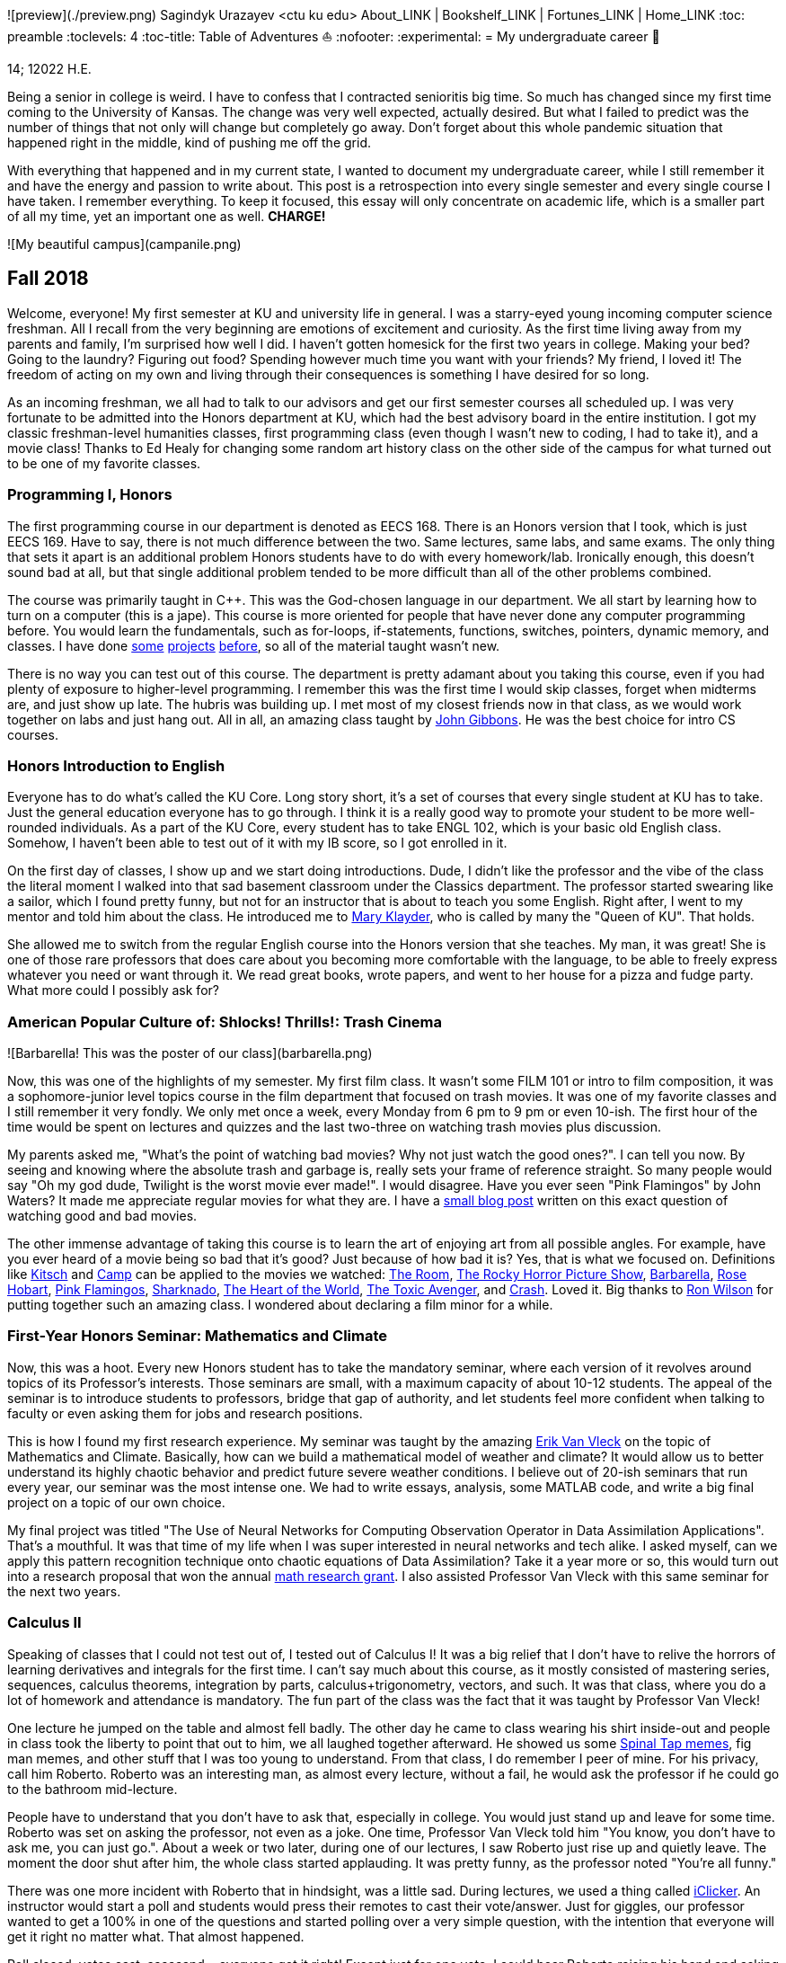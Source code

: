 ![preview](./preview.png)
Sagindyk Urazayev <ctu ku edu>
About_LINK | Bookshelf_LINK | Fortunes_LINK | Home_LINK
:toc: preamble
:toclevels: 4
:toc-title: Table of Adventures ⛵
:nofooter:
:experimental:
= My undergraduate career 🧺

14; 12022 H.E.

Being a senior in college is weird. I have to confess that I contracted
senioritis big time. So much has changed since my first time coming to
the University of Kansas. The change was very well expected, actually
desired. But what I failed to predict was the number of things that not
only will change but completely go away. Don't forget about this whole
pandemic situation that happened right in the middle, kind of pushing me
off the grid.

With everything that happened and in my current state, I wanted to
document my undergraduate career, while I still remember it and have the
energy and passion to write about. This post is a retrospection into
every single semester and every single course I have taken. I remember
everything. To keep it focused, this essay will only concentrate on
academic life, which is a smaller part of all my time, yet an important
one as well. *CHARGE!*

![My beautiful campus](campanile.png)

== Fall 2018

Welcome, everyone! My first semester at KU and university life in
general. I was a starry-eyed young incoming computer science freshman.
All I recall from the very beginning are emotions of excitement and
curiosity. As the first time living away from my parents and family, I'm
surprised how well I did. I haven't gotten homesick for the first two
years in college. Making your bed? Going to the laundry? Figuring out
food? Spending however much time you want with your friends? My friend,
I loved it! The freedom of acting on my own and living through their
consequences is something I have desired for so long.

As an incoming freshman, we all had to talk to our advisors and get our
first semester courses all scheduled up. I was very fortunate to be
admitted into the Honors department at KU, which had the best advisory
board in the entire institution. I got my classic freshman-level
humanities classes, first programming class (even though I wasn't new to
coding, I had to take it), and a movie class! Thanks to Ed Healy for
changing some random art history class on the other side of the campus
for what turned out to be one of my favorite classes.

=== Programming I, Honors

The first programming course in our department is denoted as EECS 168.
There is an Honors version that I took, which is just EECS 169. Have to
say, there is not much difference between the two. Same lectures, same
labs, and same exams. The only thing that sets it apart is an additional
problem Honors students have to do with every homework/lab. Ironically
enough, this doesn't sound bad at all, but that single additional
problem tended to be more difficult than all of the other problems
combined.

The course was primarily taught in C++. This was the God-chosen language
in our department. We all start by learning how to turn on a computer
(this is a jape). This course is more oriented for people that have
never done any computer programming before. You would learn the
fundamentals, such as for-loops, if-statements, functions, switches,
pointers, dynamic memory, and classes. I have done
https://sandyuraz.com/projects/memeinvestor_bot/[some]
https://sandyuraz.com/projects/collatz/[projects]
https://sandyuraz.com/projects/prequelmemes_bot/[before], so all of the
material taught wasn't new.

There is no way you can test out of this course. The department is
pretty adamant about you taking this course, even if you had plenty of
exposure to higher-level programming. I remember this was the first time
I would skip classes, forget when midterms are, and just show up late.
The hubris was building up. I met most of my closest friends now in that
class, as we would work together on labs and just hang out. All in all,
an amazing class taught by https://eecs.ku.edu/john-gibbons[John
Gibbons]. He was the best choice for intro CS courses.

=== Honors Introduction to English

Everyone has to do what's called the KU Core. Long story short, it's a
set of courses that every single student at KU has to take. Just the
general education everyone has to go through. I think it is a really
good way to promote your student to be more well-rounded individuals. As
a part of the KU Core, every student has to take ENGL 102, which is your
basic old English class. Somehow, I haven't been able to test out of it
with my IB score, so I got enrolled in it.

On the first day of classes, I show up and we start doing introductions.
Dude, I didn't like the professor and the vibe of the class the literal
moment I walked into that sad basement classroom under the Classics
department. The professor started swearing like a sailor, which I found
pretty funny, but not for an instructor that is about to teach you some
English. Right after, I went to my mentor and told him about the class.
He introduced me to https://english.ku.edu/people/mary-klayder[Mary
Klayder], who is called by many the "Queen of KU". That holds.

She allowed me to switch from the regular English course into the Honors
version that she teaches. My man, it was great! She is one of those rare
professors that does care about you becoming more comfortable with the
language, to be able to freely express whatever you need or want through
it. We read great books, wrote papers, and went to her house for a pizza
and fudge party. What more could I possibly ask for?

=== American Popular Culture of: Shlocks! Thrills!: Trash Cinema

![Barbarella! This was the poster of our class](barbarella.png)

Now, this was one of the highlights of my semester. My first film class.
It wasn't some FILM 101 or intro to film composition, it was a
sophomore-junior level topics course in the film department that focused
on trash movies. It was one of my favorite classes and I still remember
it very fondly. We only met once a week, every Monday from 6 pm to 9 pm
or even 10-ish. The first hour of the time would be spent on lectures
and quizzes and the last two-three on watching trash movies plus
discussion.

My parents asked me, "What's the point of watching bad movies? Why not
just watch the good ones?". I can tell you now. By seeing and knowing
where the absolute trash and garbage is, really sets your frame of
reference straight. So many people would say "Oh my god dude, Twilight
is the worst movie ever made!". I would disagree. Have you ever seen
"Pink Flamingos" by John Waters? It made me appreciate regular movies
for what they are. I have a
https://sandyuraz.com/blogs/good_bad_movies/[small blog post] written on
this exact question of watching good and bad movies.

The other immense advantage of taking this course is to learn the art of
enjoying art from all possible angles. For example, have you ever heard
of a movie being so bad that it's good? Just because of how bad it is?
Yes, that is what we focused on. Definitions like
https://en.wikipedia.org/wiki/Kitsch[Kitsch] and
https://en.wikipedia.org/wiki/Camp_(style)[Camp] can be applied to the
movies we watched: https://en.wikipedia.org/wiki/The_Room[The Room],
https://en.wikipedia.org/wiki/The_Rocky_Horror_Picture_Show[The Rocky
Horror Picture Show],
https://en.wikipedia.org/wiki/Barbarella_(film)[Barbarella],
https://youtu.be/pQxtZlQlTDA[Rose Hobart],
https://en.wikipedia.org/wiki/Pink_Flamingos[Pink Flamingos],
https://en.wikipedia.org/wiki/Sharknado[Sharknado],
https://youtu.be/r4JmeXXRmZg[The Heart of the World],
https://en.wikipedia.org/wiki/The_Toxic_Avenger_(1984_film)[The Toxic
Avenger], and https://en.wikipedia.org/wiki/Crash_(1996_film)[Crash].
Loved it. Big thanks to https://film.ku.edu/people/ron-wilson[Ron
Wilson] for putting together such an amazing class. I wondered about
declaring a film minor for a while.

=== First-Year Honors Seminar: Mathematics and Climate

Now, this was a hoot. Every new Honors student has to take the mandatory
seminar, where each version of it revolves around topics of its
Professor's interests. Those seminars are small, with a maximum capacity
of about 10-12 students. The appeal of the seminar is to introduce
students to professors, bridge that gap of authority, and let students
feel more confident when talking to faculty or even asking them for jobs
and research positions.

This is how I found my first research experience. My seminar was taught
by the amazing https://mathematics.ku.edu/people/erik-van-vleck[Erik Van
Vleck] on the topic of Mathematics and Climate. Basically, how can we
build a mathematical model of weather and climate? It would allow us to
better understand its highly chaotic behavior and predict future severe
weather conditions. I believe out of 20-ish seminars that run every
year, our seminar was the most intense one. We had to write essays,
analysis, some MATLAB code, and write a big final project on a topic of
our own choice.

My final project was titled "The Use of Neural Networks for Computing
Observation Operator in Data Assimilation Applications". That's a
mouthful. It was that time of my life when I was super interested in
neural networks and tech alike. I asked myself, can we apply this
pattern recognition technique onto chaotic equations of Data
Assimilation? Take it a year more or so, this would turn out into a
research proposal that won the annual
https://news.ku.edu/math-majors-receive-first-math-undergraduate-research-awards[math
research grant]. I also assisted Professor Van Vleck with this same
seminar for the next two years.

=== Calculus II

Speaking of classes that I could not test out of, I tested out of
Calculus I! It was a big relief that I don't have to relive the horrors
of learning derivatives and integrals for the first time. I can't say
much about this course, as it mostly consisted of mastering series,
sequences, calculus theorems, integration by parts,
calculus+trigonometry, vectors, and such. It was that class, where you
do a lot of homework and attendance is mandatory. The fun part of the
class was the fact that it was taught by Professor Van Vleck!

One lecture he jumped on the table and almost fell badly. The other day
he came to class wearing his shirt inside-out and people in class took
the liberty to point that out to him, we all laughed together afterward.
He showed us some https://youtu.be/uMSV4OteqBE[Spinal Tap memes], fig
man memes, and other stuff that I was too young to understand. From that
class, I do remember I peer of mine. For his privacy, call him Roberto.
Roberto was an interesting man, as almost every lecture, without a fail,
he would ask the professor if he could go to the bathroom mid-lecture.

People have to understand that you don't have to ask that, especially in
college. You would just stand up and leave for some time. Roberto was
set on asking the professor, not even as a joke. One time, Professor Van
Vleck told him "You know, you don't have to ask me, you can just go.".
About a week or two later, during one of our lectures, I saw Roberto
just rise up and quietly leave. The moment the door shut after him, the
whole class started applauding. It was pretty funny, as the professor
noted "You're all funny."

There was one more incident with Roberto that in hindsight, was a little
sad. During lectures, we used a thing called
https://www.iclicker.com[iClicker]. An instructor would start a poll and
students would press their remotes to cast their vote/answer. Just for
giggles, our professor wanted to get a 100% in one of the questions and
started polling over a very simple question, with the intention that
everyone will get it right no matter what. That almost happened.

Poll closed, votes cast, aaaaaand… everyone got it right! Except just
for one vote. I could hear Roberto raising his hand and asking in front
of the whole lecture audience why was that answer the correct one.
Professor looked at him, went to the blackboard, and uttered "So you
have an equation here, and here is the answer you think that is right".
This is how it looked

....
SOME EQUATION = (      ...      )
                (      ...      )  = YOUR ANSWER
....

"So a miracle occurs and you get your answer!"

....
SOME EQUATION = (   A MIRACLE   )
                (     OCCURS    )  = YOUR ANSWER
....

The burn was real. Let's end it here. It was fun

== Spring 2019

The first semester is done! And to say the least, it was a blast. What
freedom, what fun, and here is to the new friends with the new semester
on the horizon. Let's see what I remember from this semester. This is
the time when I took an *amazing* math class that convinced me to
declare and pursue a whole math major. In some parts, it was a little
bit of a tough semester, compared to the first one. Let's dive in!

Before that real quick, I went to a
https://en.wikipedia.org/wiki/Statistical_and_Applied_Mathematical_Sciences_Institute[SAMSI]
workshop in 2019, where I met incredible people and statisticians from
all over the nation. And there was me, a single KU student from Midwest.

![Us taking a bus to the research triangle campus](samsi1.png)

![Four folks on Duke campus](samsi2.png)

=== Speaker-Audience Communication, Honors

Not a lot can be said here because this is simply an awesome course
taught by one and only, Ryan Stangler. As he said, "not Strangler". I
can't find his website or anything about him on the internet, so I'll
link his 207 pages long thesis on
https://kuscholarworks.ku.edu/handle/1808/19555[The Agrarian Rhetoric of
Richard M. Weaver]. This class left a big imprint in my memory, all
thanks to Ryan Stangler's incredible charisma and life within him. I
always like to quote Oscar Wilde, once he said

_To live is the rarest thing in the world. Most people exist, that is
all._ – Oscar Wilde

Out of all the people I have met during my lifetime and all across the
world, I can confidently say that Ryan Stangler is one of those very few
that truly lived, and still living! The class was about public speaking,
so we would write speeches with various goals, such as an introductory
speech, an informative one, and a persuasive one, where you try to
persuade the audience on whatever topic you are doing. My persuasive
speech on why we should use the Holocene calendar is
https://sandyuraz.com/blogs/year_12019/[published on my website].

One day, he had a bet with his fellow professor. That professor told him
that if he gives us the extremely controversial
https://claremontreviewofbooks.com/digital/the-flight-93-election/[Flight
93 Election], then he would get fired. We had to write a paper analyzing
the article and expressing our critical views on it. The courage on that
man. On some days, he would just ditch any plans and give us some
link:./language packet that is good for your soul.pdf[readings for our
soul] and read it out loud with fiery passion during the class. Love
that man.

=== Programming II

EECS 268 is a direct continuation of EECS 168, which was the first
programming course, also taught by John Gibbons. This class has a bit of
a reputation for being the "beast class" of our computer science
curriculum. The pass-rate of this class, meaning any students graduating
(getting at least C-) is about 40%. Many people fear this class, yet
every single EECS student has to go through it. I don't think it's that
bad, let me explain.

This class is of course harder than EECS 168, you start doing some
interesting data structures and algorithms, like linked lists, binary
trees, hash tables, recursion, backtracking, permutations, etc. This is
the first real taste of what programming entails and that's long hours
sitting in front of the computer screen, reading stack traces and
compiler errors, wasting yourself away debugging your code, and hunting
down every possible memory leak in your orthodox C++ code.

This is an important material that every CS student has to know and
master, however, many people that are pursuing computer science realize
that this major and field might not be in their best interests. Simply
put, they have talents and aspirations in something different. Going
into the tech industry is driven mainly by chasing the bag or chasing
the bag. Think of Programming II as a trial by fire for the ones that
are not meant for this kind of life. They should realize that and have
the courage to properly act on it.

I should also note that if someone passes the course, it does not mean
the rest of the curriculum will be easy or they are great computer
scientists. It just means you did well enough on foundational data
structures, wrapped your head around recursion, or maybe allegedly
cheated your way through by collaborating on individual projects. I
enjoyed the class. My friends and I were in a frenzy, where we would try
to write "smartest" and "smallest" code possible for our exercises. Just
for fun, of course.

=== Freshman-Sophomore Honors Proses: Ways of Seeing, Honors

ENGL 205 is a direct sequel to ENGL 105, which I took last semester. The
big difference is that this one is completely optional. I enrolled in
Mary Klayder's English course just because I wanted to. We read books
and wrote papers. The part of the class I remember the most is that time
we all went to her house again to have some pizzas and fudge. She has a
small cinema theater in her basement, where we would sit down and give
small presentations about ourselves.

I feel this is the time when I fell in love with interacting with
professors and my classmates outside of class, even more so than when we
were in the classroom. It helps you to get over the fear and shyness of
talking to faculty just because you enjoy talking to them. In her house,
I did a small standup-like bit while sitting a small wooden stool.
Shamelessly ripped it off from my public speaking course's intro speech.

=== Calculus III, Honors

https://mathematics.ku.edu/people/estela-gavosto[Estela Gavosto], one of
my favorite math professors. I enrolled in her Honors version of
Calculus III, there were only nine of us there. Instead of sitting in
boring 200+ person lecture halls, we had more of a classroom
environment, where we all became good friends. Professor Gavosto would
run fun lectures, bring candies to exams, treat everyone with some
pumpkin bread to teach triple integrals, and have some cookies with milk
for our final. She was called the mom of the class.

Do not let that fool you though. MATH 147 is a hard class, one of the
hardest classes on that level, I daresay. In the Honors version, we
cover about double the amount of material of what the main course does
and we also did projects throughout the semester. For example, for the
first project, Professor gave each one of us a noodle, like the ones you
like to eat, all in different shapes and we had to come up with
mathematical equations and sets to plot it.

![The original noodle I got](noodle_original.png)

I got an https://en.wikipedia.org/wiki/Orecchiette[Orecchiette] pasta,
which you can see above. I thought of some ways I can plot it. Maybe a
half of a sphere with lifted wings? Not Cartesian. I settled on making
it work with Cylindrical coordinates because it is more doable to add
those ridges on the pasta's surface. The result is as follows

![My faithful representation of it](noodle_plotted.png)

Assume that the surface $S$ of this pasta is parametrized by
the equations

$\vec{r}(t,a)=\begin{cases}x(t,a)=0.9 t \cos (a)\\y(t,a) = t \sin (a)\\z(t,a) = 0.06\sqrt{t} (1.21\, -t) \sin (22.5 t \cos (a))\\\qquad\qquad-0.08 t^2 \sin (2 a)+\frac{1}{2} t^6-t^4-0.1 t^2+1\end{cases}$

for $0\leq t \leq 1.21, 0 \leq a \leq 2\pi$

Then we started working altogether in teams of four. My pasta was chosen
as the team's pasta, so we went on to running
link:./math147_project2.pdf[analysis] on my small noodle, like finding
the vector field of it, and more! Finally, Professor Gavosto gave us a
set of equations to plot a ravioli, with a separate set for the top, the
bottom of the ravioli, and its filling as well. I
link:./math147_project3.pdf[uploaded] the PDF of the third project.

=== General Physics I for Engineers

I never liked physics and this class was no exception. PHSX 210 at KU is
mostly an extremely mediocre experience, where you are simply required
to cram the material and spit it back out during weirdly formatted
quizzes and exams. The single thing I remember from this course is that
I didn't have the best homework and work ethic there, simply because I
couldn't care less.

Our homework was due every Wednesday at 9 am. A responsible student
would do the homework the night before or even sooner. I would wake up
every Wednesday at around 5 am and give myself 3-4 hours at max to do
it. Everyone is sleeping, meaning there is no help available. What
happens if I can't do a problem? Too bad. I got an A in that class by
being 0.1% over the A cutoffs. One sneeze in the wrong direction,
straight to the B land.

=== General Physics I Laboratory

I don't want to talk about this. This was just an excel class, where you
would make what's called a "master" excel file, punch in numbers you
collect during experiments, and crunch out that data.

== Fall 2019

This was by far the darkest semester I have had up until then. I was
called _suicidal_ and _crazy_ for taking a semester of 6 courses (18
credit hours), where each course was an Honors class. Recall that Honors
classes can be twice as hard as their regular versions.

=== Intro to Digital Logic, Honors

=== Honors Freshman Seminar Assistantship

=== Applied Differential Equations, Honors

=== Elementary Linear Algebra, Honors

=== General Physics II, Honors

=== American Society, Honors

== Spring 2020

=== Discrete Structures

=== Programming Language Paradigms

=== Software Engineering I

=== Introductory Modern Algebra

=== Algebraic Topics in Computing: Cryptography

== Fall 2020

=== Embedded Systems

=== Intermediate Analysis

=== Introduction to Theory of Computing

=== Linear Algebra

=== Special Topics: Computational Data Science

== Spring 2021

=== Data Structures

=== Computer Architecture

=== Compiler Construction

=== IoT Security (Graduate course)

=== Introduction to Russian Literature (Graduate course)

== Summer 2021

=== Language and Mind

=== Intensive Instruction in Slavic Languages

== Fall 2021

=== Fundamentals of Computer Algorithms

=== Programming Languages

=== Introduction to Operating Systems

=== Computer Science Design Capstone - I

=== Working Data & Corpora in SLAV

USEMATHJAX
TOMB
